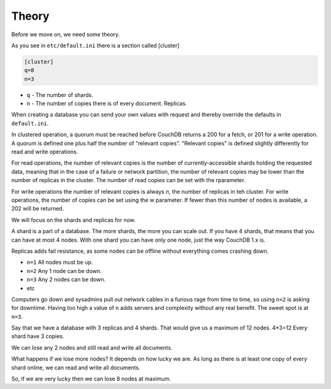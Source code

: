 .. Licensed under the Apache License, Version 2.0 (the "License"); you may not
.. use this file except in compliance with the License. You may obtain a copy of
.. the License at
..
..   http://www.apache.org/licenses/LICENSE-2.0
..
.. Unless required by applicable law or agreed to in writing, software
.. distributed under the License is distributed on an "AS IS" BASIS, WITHOUT
.. WARRANTIES OR CONDITIONS OF ANY KIND, either express or implied. See the
.. License for the specific language governing permissions and limitations under
.. the License.

.. _cluster/theory:

======
Theory
======

Before we move on, we need some theory.

As you see in ``etc/default.ini`` there is a section called [cluster]

.. code-block:: text

    [cluster]
    q=8
    n=3

* ``q`` - The number of shards.
* ``n`` - The number of copies there is of every document. Replicas.

When creating a database you can send your own values with request and
thereby override the defaults in ``default.ini``.

In clustered operation, a quorum must be reached before CouchDB returns a 200
for a fetch, or 201 for a write operation. A quorum is defined one plus half the
number of "relevant copies". "Relevant copies" is defined slightly differently
for read and write operations.

For read operations, the number of relevant copies is the number of
currently-accessible shards holding the requested data, meaning that in the case
of a failure or network partition, the number of relevant copies may be lower
than the number of replicas in the cluster.  The number of read copies can be
set with the rparameter.

For write operations the number of relevant copies is always `n`, the number of
replicas in teh cluster.  For write operations, the number of copies can be set
using the w parameter. If fewer than this number of nodes is available, a 202
will be returned.

We will focus on the shards and replicas for now.

A shard is a part of a database. The more shards, the more you can scale out.
If you have 4 shards, that means that you can have at most 4 nodes. With one
shard you can have only one node, just the way CouchDB 1.x is.

Replicas adds fail resistance, as some nodes can be offline without everything
comes crashing down.

* ``n=1`` All nodes must be up.
* ``n=2`` Any 1 node can be down.
* ``n=3`` Any 2 nodes can be down.
* etc

Computers go down and sysadmins pull out network cables in a furious rage from
time to time, so using ``n<2`` is asking for downtime. Having too high a value
of ``n`` adds servers and complexity without any real benefit. The sweet spot is
at ``n=3``.

Say that we have a database with 3 replicas and 4 shards. That would give us a
maximum of 12 nodes. 4*3=12 Every shard have 3 copies.

We can lose any 2 nodes and still read and write all documents.

What happens if we lose more nodes? It depends on how lucky we are. As long as
there is at least one copy of every shard online, we can read and write all
documents.

So, if we are very lucky then we can lose 8 nodes at maximum.
